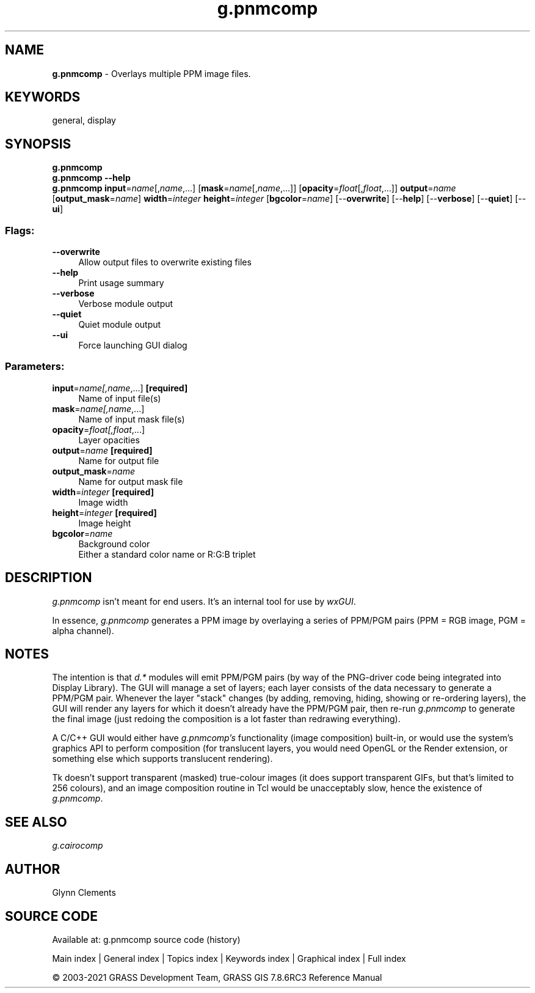 .TH g.pnmcomp 1 "" "GRASS 7.8.6RC3" "GRASS GIS User's Manual"
.SH NAME
\fI\fBg.pnmcomp\fR\fR  \- Overlays multiple PPM image files.
.SH KEYWORDS
general, display
.SH SYNOPSIS
\fBg.pnmcomp\fR
.br
\fBg.pnmcomp \-\-help\fR
.br
\fBg.pnmcomp\fR \fBinput\fR=\fIname\fR[,\fIname\fR,...]  [\fBmask\fR=\fIname\fR[,\fIname\fR,...]]   [\fBopacity\fR=\fIfloat\fR[,\fIfloat\fR,...]]  \fBoutput\fR=\fIname\fR  [\fBoutput_mask\fR=\fIname\fR]  \fBwidth\fR=\fIinteger\fR \fBheight\fR=\fIinteger\fR  [\fBbgcolor\fR=\fIname\fR]   [\-\-\fBoverwrite\fR]  [\-\-\fBhelp\fR]  [\-\-\fBverbose\fR]  [\-\-\fBquiet\fR]  [\-\-\fBui\fR]
.SS Flags:
.IP "\fB\-\-overwrite\fR" 4m
.br
Allow output files to overwrite existing files
.IP "\fB\-\-help\fR" 4m
.br
Print usage summary
.IP "\fB\-\-verbose\fR" 4m
.br
Verbose module output
.IP "\fB\-\-quiet\fR" 4m
.br
Quiet module output
.IP "\fB\-\-ui\fR" 4m
.br
Force launching GUI dialog
.SS Parameters:
.IP "\fBinput\fR=\fIname[,\fIname\fR,...]\fR \fB[required]\fR" 4m
.br
Name of input file(s)
.IP "\fBmask\fR=\fIname[,\fIname\fR,...]\fR" 4m
.br
Name of input mask file(s)
.IP "\fBopacity\fR=\fIfloat[,\fIfloat\fR,...]\fR" 4m
.br
Layer opacities
.IP "\fBoutput\fR=\fIname\fR \fB[required]\fR" 4m
.br
Name for output file
.IP "\fBoutput_mask\fR=\fIname\fR" 4m
.br
Name for output mask file
.IP "\fBwidth\fR=\fIinteger\fR \fB[required]\fR" 4m
.br
Image width
.IP "\fBheight\fR=\fIinteger\fR \fB[required]\fR" 4m
.br
Image height
.IP "\fBbgcolor\fR=\fIname\fR" 4m
.br
Background color
.br
Either a standard color name or R:G:B triplet
.SH DESCRIPTION
\fIg.pnmcomp\fR isn\(cqt meant for end users. It\(cqs an internal tool
for use by \fIwxGUI\fR.
.PP
In essence, \fIg.pnmcomp\fR generates a PPM image by overlaying a
series of PPM/PGM pairs (PPM = RGB image, PGM = alpha channel).
.SH NOTES
The intention is that \fId.*\fR modules will emit PPM/PGM pairs (by
way of the PNG\-driver code being integrated into Display Library). The
GUI will manage a set of layers; each layer consists of the data
necessary to generate a PPM/PGM pair.
Whenever the layer \(dqstack\(dq changes (by adding, removing,
hiding, showing or re\-ordering layers), the GUI will render any layers
for which it doesn\(cqt already have the PPM/PGM pair, then re\-run
\fIg.pnmcomp\fR to generate the final image (just redoing the
composition is a lot faster than redrawing everything).
.PP
A C/C++ GUI would either have \fIg.pnmcomp\(cqs\fR functionality
(image composition) built\-in, or would use the system\(cqs graphics API
to perform composition (for translucent layers, you would need OpenGL
or the Render extension, or something else which supports translucent
rendering).
.PP
Tk doesn\(cqt support transparent (masked) true\-colour images (it does
support transparent GIFs, but that\(cqs limited to 256 colours), and an
image composition routine in Tcl would be unacceptably slow, hence
the existence of \fIg.pnmcomp\fR.
.SH SEE ALSO
\fI
g.cairocomp
\fR
.SH AUTHOR
Glynn Clements
.SH SOURCE CODE
.PP
Available at: g.pnmcomp source code (history)
.PP
Main index |
General index |
Topics index |
Keywords index |
Graphical index |
Full index
.PP
© 2003\-2021
GRASS Development Team,
GRASS GIS 7.8.6RC3 Reference Manual
